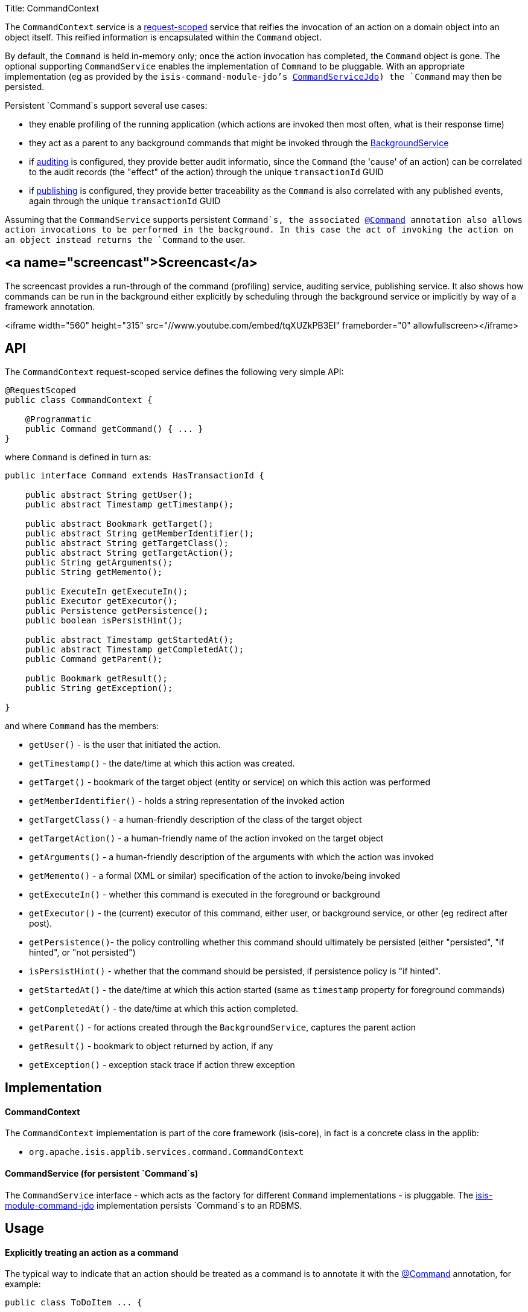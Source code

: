 Title: CommandContext

The `CommandContext` service is a link:../../more-advanced-topics/how-to-09-020-How-to-write-a-typical-domain-service.html[request-scoped] service that reifies the invocation of an action on a domain object into an object itself. This reified information is encapsulated within the `Command` object.

By default, the `Command` is held in-memory only; once the action invocation has completed, the `Command` object is gone. The optional
 supporting `CommandService` enables the implementation of `Command` to be pluggable. With an appropriate implementation (eg as provided by the `isis-command-module-jdo`'s link:./command-service.html[CommandServiceJdo]) the `Command` may then be persisted.

Persistent `Command`s support several use cases:

* they enable profiling of the running application (which actions are invoked then most often, what is their response time)
* they act as a parent to any background commands that might be invoked through the link:./background-service.html[BackgroundService]
* if link:./auditing-service.html[auditing] is configured, they provide better audit informatio, since the `Command` (the 'cause' of an action) can be correlated to the audit records (the "effect" of the action) through the unique `transactionId` GUID
* if link:./publishing-service.html[publishing] is configured, they provide better traceability as the `Command` is also correlated with any published events, again through the unique `transactionId` GUID

Assuming that the `CommandService` supports persistent `Command`s, the associated link:../recognized-annotations/Command.html[@Command] annotation also allows action invocations to be performed in the background. In this case the act of invoking the action on an object instead returns the `Command` to the user.

== <a name="screencast">Screencast</a>

The screencast provides a run-through of the command (profiling) service, auditing service, publishing service. It also shows how commands can be run in the background either explicitly by scheduling through the background service or implicitly by way of a framework annotation.

<iframe width="560" height="315" src="//www.youtube.com/embed/tqXUZkPB3EI" frameborder="0" allowfullscreen></iframe>

== API

The `CommandContext` request-scoped service defines the following very simple API:

[source]
----
@RequestScoped
public class CommandContext {

    @Programmatic
    public Command getCommand() { ... }
}
----

where `Command` is defined in turn as:

[source]
----
public interface Command extends HasTransactionId {

    public abstract String getUser();
    public abstract Timestamp getTimestamp();

    public abstract Bookmark getTarget();
    public abstract String getMemberIdentifier();
    public abstract String getTargetClass();
    public abstract String getTargetAction();
    public String getArguments();
    public String getMemento();

    public ExecuteIn getExecuteIn();
    public Executor getExecutor();
    public Persistence getPersistence();
    public boolean isPersistHint();

    public abstract Timestamp getStartedAt();
    public abstract Timestamp getCompletedAt();
    public Command getParent();

    public Bookmark getResult();
    public String getException();

}    
----

and where `Command` has the members:

* `getUser()` - is the user that initiated the action.
* `getTimestamp()` - the date/time at which this action was created.
* `getTarget()` - bookmark of the target object (entity or service) on which this action was performed
* `getMemberIdentifier()` - holds a string representation of the invoked action
* `getTargetClass()` - a human-friendly description of the class of the target object
* `getTargetAction()` - a human-friendly name of the action invoked on the target object
* `getArguments()` - a human-friendly description of the arguments with which the action was invoked
* `getMemento()` - a formal (XML or similar) specification of the action to invoke/being invoked
* `getExecuteIn()` - whether this command is executed in the foreground or background
* `getExecutor()` - the (current) executor of this command, either user, or background service, or other (eg redirect after post).
* `getPersistence()`- the policy controlling whether this command should ultimately be persisted (either "persisted", "if hinted", or "not persisted")
* `isPersistHint()` - whether that the command should be persisted, if persistence policy is "if hinted".
* `getStartedAt()` - the date/time at which this action started (same as `timestamp` property for foreground commands)
* `getCompletedAt()` - the date/time at which this action completed.
* `getParent()` - for actions created through the `BackgroundService`, captures the parent action
* `getResult()` - bookmark to object returned by action, if any
* `getException()` - exception stack trace if action threw exception

== Implementation

==== CommandContext

The `CommandContext` implementation is part of the core framework (isis-core), in fact is a concrete class in the applib:

* `org.apache.isis.applib.services.command.CommandContext`

==== CommandService (for persistent `Command`s)

The `CommandService` interface - which acts as the factory for different `Command` implementations - is pluggable. The link:command-service.html[isis-module-command-jdo] implementation persists `Command`s to an RDBMS.

== Usage

==== Explicitly treating an action as a command

The typical way to indicate that an action should be treated as a command is to annotate it with the link:../recognized-annotations/Command.html[@Command] annotation, for example:

[source]
----
public class ToDoItem ... {

    @Command
    public ToDoItem completed() { ... }

}
----

The annotation can also be used to specify whether the command should be performed in the background, for example:

[source]
----
public class ToDoItem ... {

    @Command(executeIn=ExecuteIn.BACKGROUND)
    public ToDoItem scheduleImplicitly() {
        completeSlowly(3000);
        return this;
    }
}        
----

When a background command is invoked, the user is returned the command object itself (to provide a handle to the command being invoked).

This requires that an implementation of `CommandService` that persists the commands (such as `isis-module-command-jdo`'s `CommandService` link:./command-service.html[implementation]) is configured. It also requires that a scheduler is configured to execute the background commands, see link:./background-command-service.html[BackgroundCommandService]).

==== Making commands the default

As an alternative to annotating every action with `@Command`, alternatively this can be configured as the default. 

To treat every action as a command, add the following to `isis.properties`:

[source]
----
isis.services.command.actions=all 
----

For some applications it may be required to record (as commands) only those actions that update objects; in other words queries and searches can be ignored. Put another way, only actions annotated (with link:../recognized-annotations/ActionSemantics.html[@ActionSemantics]) as IDEMPOTENT or NON_IDEMPOTENT should be treated as commands. In this case, use:

[source]
----
isis.services.command.actions=ignoreQueryOnly
----

To prevent an action from being treated as a command (even if globally enabled), use the `@Command` annotation with the `disabled` attribute:

[source]
----
@Command(disabled=true)
public void notACommand() { ... }
----

To disable globally, use: 

[source]
----
isis.services.command.actions=none
----

If the key is not present in `isis.properties`, then commands are disabled by default.

==== Interacting with the services

Typically the domain objects have little need to interact with the `CommandContext` and `Command` directly; what is more useful is that these are persisted in support of the various use cases identified above.

One case however where a domain object might want to obtain the `Command` is to determine whether it has been invoked in the foreground, or in the background. It can do this using the `getExecutedIn()` method:

[source]
----
ExecutedIn executedIn = commandContext.getCommand().getExecutedIn();
----

If run in the background, it might then notify the user (eg by email) if all work is done.

This leads us onto a related point, distinguishng the effective user vs the real user. When running in the foreground, the current user can be obtained from the `DomainObjectContainer`, using:

[source]
----
String user = container.getUser().getName();
----

If running in the background, however, then the current user will be the credentials of the background process, for example as run by a Quartz scheduler job.

The domain object can still obtain the original ("effective") user that caused the job to be created, using:

[source]
----
String user = commandContext.getCommand().getUser();
----

== Registering the Services

Assuming that the `configuration-and-annotation` services installer is configured:

[source]
----
isis.services-installer=configuration-and-annotation
----

then the `CommandContext` service is automatically registered and injected into your entities/services; no further configuration is required. 

== Related Services

As discussed above, the supporting link:./command-service.html[CommandService] enables `Command` objects to be persisted. Other related services are the link:./background-service.html[BackgroundService] and link:./background-service.html[BackgroundCommandService]). For `BackgroundService` captures commands for execution in the background, while the [BackgroundCommandService] persists such commands for execution. 

The implementations of `CommandService` and `BackgroundCommandService` are intended to go together, so that persistent parent `Command`s can be associated with their child background `Command`s.
